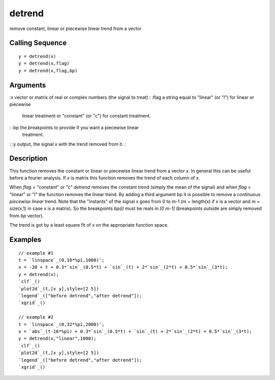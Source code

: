 


detrend
=======

remove constant, linear or piecewise linear trend from a vector



Calling Sequence
~~~~~~~~~~~~~~~~


::

    y = detrend(x)
    y = detrend(x,flag)
    y = detrend(x,flag,bp)




Arguments
~~~~~~~~~

:x vector or matrix of real or complex numbers (the signal to treat)
: :flag a string equal to "linear" (or "l") for linear or piecewise
  linear treatment or "constant" (or "c") for constant treatment.
: :bp the breakpoints to provide if you want a piecewise linear
  treatment.
: :y output, the signal x with the trend removed from it.
:



Description
~~~~~~~~~~~

This function removes the constant or linear or piecewise linear trend
from a vector `x`. In general this can be useful before a fourier
analysis. If `x` is matrix this function removes the trend of each
column of x.

When `flag` = "constant" or "c" `detrend` removes the constant trend
(simply the mean of the signal) and when `flag` = "linear" or "l" the
function removes the linear trend. By adding a third argument `bp` it
is possible to remove a continuous *piecewise linear* trend. Note that
the "instants" of the signal `x` goes from 0 to m-1 (m = length(x) if
x is a vector and m = size(x,1) in case x is a matrix). So the
breakpoints `bp(i)` must be reals in *[0 m-1]* (breakpoints outside
are simply removed from `bp` vector).

The trend is got by a least square fit of `x` on the appropriate
function space.



Examples
~~~~~~~~


::

    // example #1
    t = `linspace`_(0,16*%pi,1000)';
    x = -20 + t + 0.3*`sin`_(0.5*t) + `sin`_(t) + 2*`sin`_(2*t) + 0.5*`sin`_(3*t); 
    y = detrend(x);
    `clf`_()
    `plot2d`_(t,[x y],style=[2 5])
    `legend`_(["before detrend","after detrend"]);
    `xgrid`_()
    
    // example #2
    t = `linspace`_(0,32*%pi,2000)';
    x = `abs`_(t-16*%pi) + 0.3*`sin`_(0.5*t) + `sin`_(t) + 2*`sin`_(2*t) + 0.5*`sin`_(3*t); 
    y = detrend(x,"linear",1000);
    `clf`_()
    `plot2d`_(t,[x y],style=[2 5])
    `legend`_(["before detrend","after detrend"]);
    `xgrid`_()




